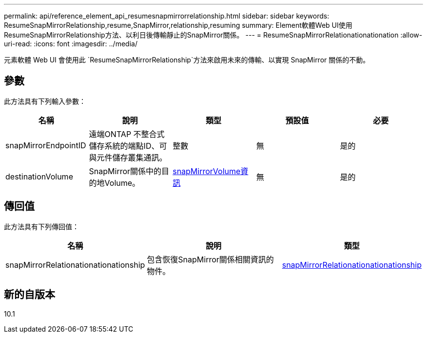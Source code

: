 ---
permalink: api/reference_element_api_resumesnapmirrorrelationship.html 
sidebar: sidebar 
keywords: ResumeSnapMirrorRelationship,resume,SnapMirror,relationship,resuming 
summary: Element軟體Web UI使用ResumeSnapMirrorRelationship方法、以利日後傳輸靜止的SnapMirror關係。 
---
= ResumeSnapMirrorRelationationationation
:allow-uri-read: 
:icons: font
:imagesdir: ../media/


[role="lead"]
元素軟體 Web UI 會使用此 `ResumeSnapMirrorRelationship`方法來啟用未來的傳輸、以實現 SnapMirror 關係的不動。



== 參數

此方法具有下列輸入參數：

|===
| 名稱 | 說明 | 類型 | 預設值 | 必要 


 a| 
snapMirrorEndpointID
 a| 
遠端ONTAP 不整合式儲存系統的端點ID、可與元件儲存叢集通訊。
 a| 
整數
 a| 
無
 a| 
是的



 a| 
destinationVolume
 a| 
SnapMirror關係中的目的地Volume。
 a| 
xref:reference_element_api_snapmirrorvolumeinfo.adoc[snapMirrorVolume資訊]
 a| 
無
 a| 
是的

|===


== 傳回值

此方法具有下列傳回值：

|===
| 名稱 | 說明 | 類型 


 a| 
snapMirrorRelationationationationship
 a| 
包含恢復SnapMirror關係相關資訊的物件。
 a| 
xref:reference_element_api_snapmirrorrelationship.adoc[snapMirrorRelationationationationship]

|===


== 新的自版本

10.1
